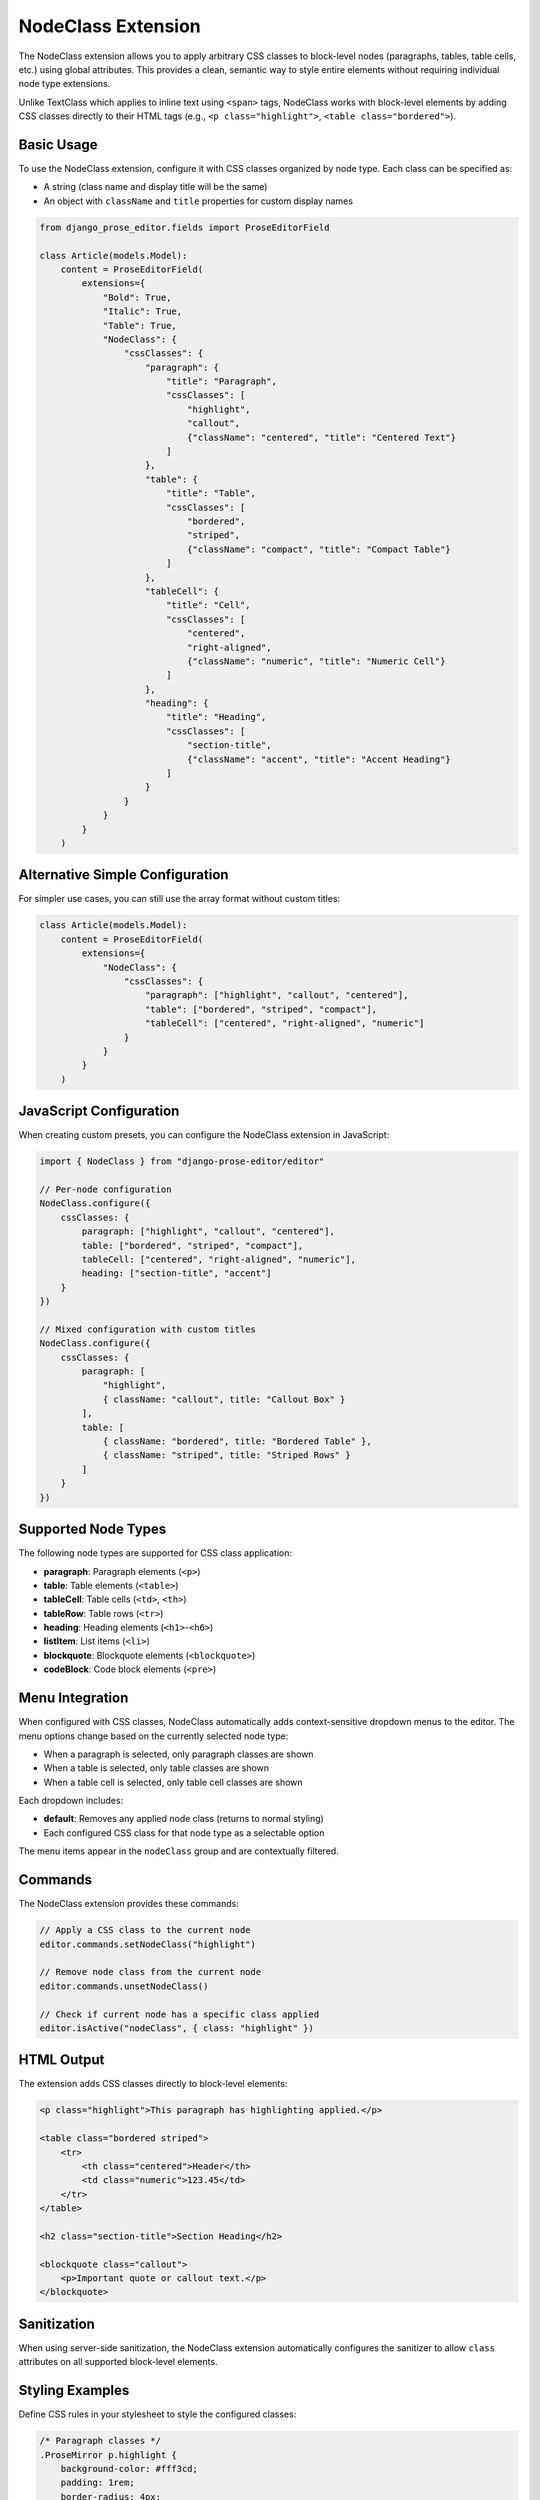 NodeClass Extension
===================

The NodeClass extension allows you to apply arbitrary CSS classes to block-level nodes (paragraphs, tables, table cells, etc.) using global attributes. This provides a clean, semantic way to style entire elements without requiring individual node type extensions.

Unlike TextClass which applies to inline text using ``<span>`` tags, NodeClass works with block-level elements by adding CSS classes directly to their HTML tags (e.g., ``<p class="highlight">``, ``<table class="bordered">``).

Basic Usage
-----------

To use the NodeClass extension, configure it with CSS classes organized by node type. Each class can be specified as:

- A string (class name and display title will be the same)
- An object with ``className`` and ``title`` properties for custom display names

.. code-block:: python

    from django_prose_editor.fields import ProseEditorField

    class Article(models.Model):
        content = ProseEditorField(
            extensions={
                "Bold": True,
                "Italic": True,
                "Table": True,
                "NodeClass": {
                    "cssClasses": {
                        "paragraph": {
                            "title": "Paragraph",
                            "cssClasses": [
                                "highlight",
                                "callout",
                                {"className": "centered", "title": "Centered Text"}
                            ]
                        },
                        "table": {
                            "title": "Table",
                            "cssClasses": [
                                "bordered",
                                "striped",
                                {"className": "compact", "title": "Compact Table"}
                            ]
                        },
                        "tableCell": {
                            "title": "Cell",
                            "cssClasses": [
                                "centered",
                                "right-aligned",
                                {"className": "numeric", "title": "Numeric Cell"}
                            ]
                        },
                        "heading": {
                            "title": "Heading",
                            "cssClasses": [
                                "section-title",
                                {"className": "accent", "title": "Accent Heading"}
                            ]
                        }
                    }
                }
            }
        )

Alternative Simple Configuration
--------------------------------

For simpler use cases, you can still use the array format without custom titles:

.. code-block:: python

    class Article(models.Model):
        content = ProseEditorField(
            extensions={
                "NodeClass": {
                    "cssClasses": {
                        "paragraph": ["highlight", "callout", "centered"],
                        "table": ["bordered", "striped", "compact"],
                        "tableCell": ["centered", "right-aligned", "numeric"]
                    }
                }
            }
        )

JavaScript Configuration
------------------------

When creating custom presets, you can configure the NodeClass extension in JavaScript:

.. code-block:: javascript

    import { NodeClass } from "django-prose-editor/editor"

    // Per-node configuration
    NodeClass.configure({
        cssClasses: {
            paragraph: ["highlight", "callout", "centered"],
            table: ["bordered", "striped", "compact"],
            tableCell: ["centered", "right-aligned", "numeric"],
            heading: ["section-title", "accent"]
        }
    })

    // Mixed configuration with custom titles
    NodeClass.configure({
        cssClasses: {
            paragraph: [
                "highlight",
                { className: "callout", title: "Callout Box" }
            ],
            table: [
                { className: "bordered", title: "Bordered Table" },
                { className: "striped", title: "Striped Rows" }
            ]
        }
    })

Supported Node Types
--------------------

The following node types are supported for CSS class application:

- **paragraph**: Paragraph elements (``<p>``)
- **table**: Table elements (``<table>``)
- **tableCell**: Table cells (``<td>``, ``<th>``)
- **tableRow**: Table rows (``<tr>``)
- **heading**: Heading elements (``<h1>``-``<h6>``)
- **listItem**: List items (``<li>``)
- **blockquote**: Blockquote elements (``<blockquote>``)
- **codeBlock**: Code block elements (``<pre>``)

Menu Integration
----------------

When configured with CSS classes, NodeClass automatically adds context-sensitive dropdown menus to the editor. The menu options change based on the currently selected node type:

- When a paragraph is selected, only paragraph classes are shown
- When a table is selected, only table classes are shown
- When a table cell is selected, only table cell classes are shown

Each dropdown includes:

- **default**: Removes any applied node class (returns to normal styling)
- Each configured CSS class for that node type as a selectable option

The menu items appear in the ``nodeClass`` group and are contextually filtered.

Commands
--------

The NodeClass extension provides these commands:

.. code-block:: javascript

    // Apply a CSS class to the current node
    editor.commands.setNodeClass("highlight")

    // Remove node class from the current node
    editor.commands.unsetNodeClass()

    // Check if current node has a specific class applied
    editor.isActive("nodeClass", { class: "highlight" })

HTML Output
-----------

The extension adds CSS classes directly to block-level elements:

.. code-block:: html

    <p class="highlight">This paragraph has highlighting applied.</p>

    <table class="bordered striped">
        <tr>
            <th class="centered">Header</th>
            <td class="numeric">123.45</td>
        </tr>
    </table>

    <h2 class="section-title">Section Heading</h2>

    <blockquote class="callout">
        <p>Important quote or callout text.</p>
    </blockquote>

Sanitization
------------

When using server-side sanitization, the NodeClass extension automatically configures the sanitizer to allow ``class`` attributes on all supported block-level elements.

Styling Examples
----------------

Define CSS rules in your stylesheet to style the configured classes:

.. code-block:: css

    /* Paragraph classes */
    .ProseMirror p.highlight {
        background-color: #fff3cd;
        padding: 1rem;
        border-radius: 4px;
        border-left: 4px solid #ffc107;
    }

    .ProseMirror p.callout {
        background-color: #e3f2fd;
        padding: 1rem;
        border-radius: 4px;
        border-left: 4px solid #2196f3;
        font-weight: 500;
    }

    .ProseMirror p.centered {
        text-align: center;
    }

    /* Table classes */
    .ProseMirror table.bordered {
        border: 2px solid #dee2e6;
        border-collapse: collapse;
    }

    .ProseMirror table.bordered td,
    .ProseMirror table.bordered th {
        border: 1px solid #dee2e6;
    }

    .ProseMirror table.striped tr:nth-child(even) {
        background-color: #f8f9fa;
    }

    .ProseMirror table.compact {
        font-size: 0.875rem;
    }

    .ProseMirror table.compact td,
    .ProseMirror table.compact th {
        padding: 0.25rem 0.5rem;
    }

    /* Table cell classes */
    .ProseMirror td.centered,
    .ProseMirror th.centered {
        text-align: center;
    }

    .ProseMirror td.right-aligned {
        text-align: right;
    }

    .ProseMirror td.numeric,
    .ProseMirror th.numeric {
        text-align: right;
        font-family: 'Monaco', 'Menlo', monospace;
    }

    /* Heading classes */
    .ProseMirror h1.section-title,
    .ProseMirror h2.section-title {
        border-bottom: 2px solid #e9ecef;
        padding-bottom: 0.5rem;
        margin-bottom: 1rem;
    }

    .ProseMirror .accent {
        color: #6f42c1;
        border-left: 4px solid #6f42c1;
        padding-left: 1rem;
    }

Example Use Cases
-----------------

**Table Styling**
    Apply consistent styling to tables with node-specific classes:

    - Tables: ``bordered``, ``striped``, ``compact``
    - Cells: ``centered``, ``right-aligned``, ``numeric``

**Content Organization**
    Use different classes for different content types:

    - Paragraphs: ``highlight``, ``callout``, ``summary``
    - Headings: ``section-title``, ``chapter-heading``

**Layout Control**
    Apply layout modifications per node type:

    - Paragraphs: ``centered``, ``justified``
    - Tables: ``full-width``, ``auto-width``

**Semantic Styling**
    Use semantic classes that make sense for specific elements:

    - Code blocks: ``language-python``, ``terminal``
    - Blockquotes: ``testimonial``, ``definition``

Best Practices
--------------

1. **Node-Specific Classes**: Define classes that make sense for each node type rather than applying all classes globally
2. **Semantic Naming**: Use class names that describe purpose (``numeric-cell``) rather than appearance (``right-aligned``)
3. **Consistent Patterns**: Use consistent naming patterns across node types (``table-compact``, ``paragraph-compact``)
4. **Limit Options**: Don't overwhelm users with too many class options per node type
5. **Test Combinations**: Verify that multiple classes work well together on the same node
6. **Document Usage**: Provide clear guidelines on when to use each class

Configuration Patterns
-----------------------

**Content-Focused Pattern**
    Organize classes by content purpose:

.. code-block:: python

    "cssClasses": {
        "paragraph": ["intro", "summary", "highlight", "note"],
        "heading": ["chapter", "section", "subsection"],
        "table": ["data", "comparison", "summary"]
    }

**Layout-Focused Pattern**
    Organize classes by visual layout:

.. code-block:: python

    "cssClasses": {
        "paragraph": ["centered", "justified", "indented"],
        "table": ["full-width", "compact", "bordered"],
        "tableCell": ["centered", "right", "nowrap"]
    }

**Mixed Pattern**
    Combine content and layout classes:

.. code-block:: python

    "cssClasses": {
        "paragraph": [
            # Content classes
            "highlight", "note", "warning",
            # Layout classes
            "centered", "indented"
        ],
        "table": [
            # Style classes
            "bordered", "striped",
            # Layout classes
            "compact", "full-width"
        ]
    }

Comparison with TextClass
-------------------------

NodeClass complements TextClass by targeting different content levels:

- **TextClass**: Applies to inline text spans within content (``<span class="...">``)
- **NodeClass**: Applies to entire block-level elements (``<p class="...">``, ``<table class="...">``)

Use TextClass for styling words or phrases within paragraphs, and NodeClass for styling entire structural elements. They can be used together for comprehensive styling control.
